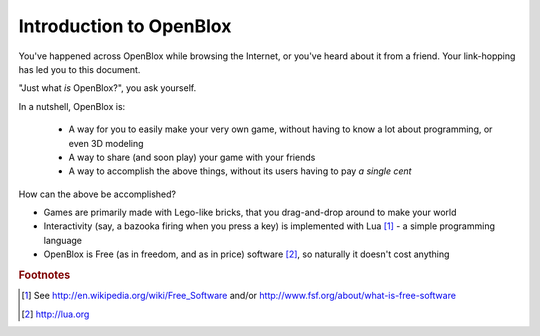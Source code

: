 ========================
Introduction to OpenBlox
========================

You've happened across OpenBlox while browsing the Internet, or you've heard about
it from a friend. Your link-hopping has led you to this document.

"Just what *is* OpenBlox?", you ask yourself.

In a nutshell, OpenBlox is:

 * A way for you to easily make your very own game,
   without having to know a lot about programming, or even 3D modeling
 * A way to share (and soon play) your game with your friends
 * A way to accomplish the above things, without its users having to pay
   *a single cent*

How can the above be accomplished?

* Games are primarily made with Lego-like bricks, that you drag-and-drop
  around to make your world
* Interactivity (say, a bazooka firing when you press a key) is implemented
  with Lua [1]_ - a simple programming language
* OpenBlox is Free (as in freedom, and as in price) software [2]_, so
  naturally it doesn't cost anything

.. rubric:: Footnotes

.. [1] See http://en.wikipedia.org/wiki/Free_Software and/or
       http://www.fsf.org/about/what-is-free-software
.. [2] http://lua.org
